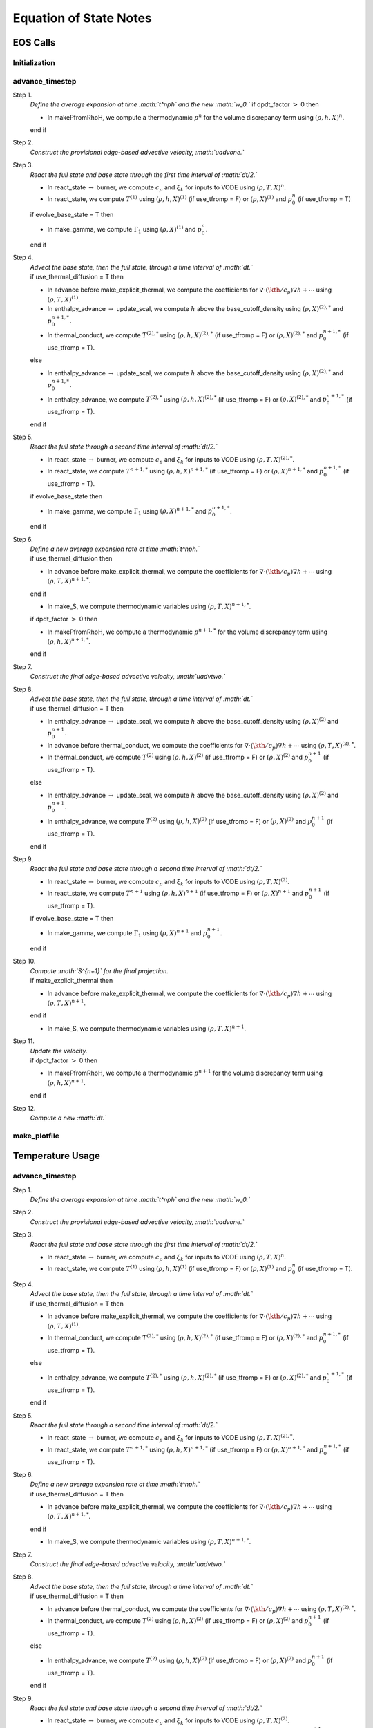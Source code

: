 ***********************
Equation of State Notes
***********************

EOS Calls
=========

Initialization
--------------

advance_timestep
----------------

Step 1.
    *Define the average expansion at time :math:`t^\nph` and the new :math:`w_0.`*
    if dpdt_factor :math:`>` 0 then

    -  In makePfromRhoH, we compute a thermodynamic :math:`p^n` for the volume discrepancy
       term using :math:`(\rho,h,X)^n`.

    end if

Step 2.
    *Construct the provisional edge-based advective velocity, :math:`\uadvone.`*

Step 3.
    *React the full state and base state through the first time interval
    of :math:`\dt/2.`*

    -  In react_state :math:`\rightarrow` burner, we compute :math:`c_p` and :math:`\xi_k`
       for inputs to VODE using :math:`(\rho,T,X)^n`.

    -  In react_state, we compute :math:`T^{(1)}` using :math:`(\rho,h,X)^{(1)}`
       (if use_tfromp = F) or :math:`(\rho,X)^{(1)}` and :math:`p_0^n` (if use_tfromp = T)

    if evolve_base_state = T then

    -  In make_gamma, we compute :math:`\Gamma_1` using :math:`(\rho,X)^{(1)}` and :math:`p_0^n`.

    end if

Step 4.
    | *Advect the base state, then the full state, through a time interval
      of :math:`\dt.`*
    | if use_thermal_diffusion = T then

    -  In advance before make_explicit_thermal, we compute the coefficients for
       :math:`\nabla\cdot(\kth/c_p)\nabla h + \cdots` using :math:`(\rho,T,X)^{(1)}`.

    -  In enthalpy_advance :math:`\rightarrow` update_scal, we compute :math:`h` above
       the base_cutoff_density using :math:`(\rho,X)^{(2),*}` and :math:`p_0^{n+1,*}`.

    -  In thermal_conduct, we compute :math:`T^{(2),*}` using :math:`(\rho,h,X)^{(2),*}`
       (if use_tfromp = F) or :math:`(\rho,X)^{(2),*}` and :math:`p_0^{n+1,*}` (if use_tfromp = T).

    else

    -  In enthalpy_advance :math:`\rightarrow` update_scal, we compute :math:`h` above
       the base_cutoff_density using :math:`(\rho,X)^{(2),*}` and :math:`p_0^{n+1,*}`.

    -  In enthalpy_advance, we compute :math:`T^{(2),*}` using :math:`(\rho,h,X)^{(2),*}`
       (if use_tfromp = F) or :math:`(\rho,X)^{(2),*}` and :math:`p_0^{n+1,*}` (if use_tfromp = T).

    end if

Step 5.
    *React the full state through a second time interval of :math:`\dt/2.`*

    -  In react_state :math:`\rightarrow` burner, we compute :math:`c_p` and :math:`\xi_k`
       for inputs to VODE using :math:`(\rho,T,X)^{(2),*}`.

    -  In react_state, we compute :math:`T^{n+1,*}` using :math:`(\rho,h,X)^{n+1,*}`
       (if use_tfromp = F) or :math:`(\rho,X)^{n+1,*}` and :math:`p_0^{n+1,*}` (if use_tfromp = T).

    if evolve_base_state then

    -  In make_gamma, we compute :math:`\Gamma_1` using :math:`(\rho,X)^{n+1,*}` and :math:`p_0^{n+1,*}`.

    end if

Step 6.
    | *Define a new average expansion rate at time :math:`t^\nph.`*
    | if use_thermal_diffusion then

    -  In advance before make_explicit_thermal, we compute the coefficients for
       :math:`\nabla\cdot(\kth/c_p)\nabla h + \cdots` using :math:`(\rho,T,X)^{n+1,*}`.

    end if

    -  In make_S, we compute thermodynamic variables using :math:`(\rho,T,X)^{n+1,*}`.

    if dpdt_factor :math:`>` 0 then

    -  In makePfromRhoH, we compute a thermodynamic :math:`p^{n+1,*}` for the volume
       discrepancy term using :math:`(\rho,h,X)^{n+1,*}`.

    end if

Step 7.
    *Construct the final edge-based advective velocity, :math:`\uadvtwo.`*

Step 8.
    | *Advect the base state, then the full state, through a time interval
      of :math:`\dt.`*
    | if use_thermal_diffusion = T then

    -  In enthalpy_advance :math:`\rightarrow` update_scal, we compute :math:`h` above
       the base_cutoff_density using :math:`(\rho,X)^{(2)}` and :math:`p_0^{n+1}`.

    -  In advance before thermal_conduct, we compute the coefficients for
       :math:`\nabla\cdot(\kth/c_p)\nabla h + \cdots` using :math:`(\rho,T,X)^{(2),*}`.

    -  In thermal_conduct, we compute :math:`T^{(2)}` using :math:`(\rho,h,X)^{(2)}`
       (if use_tfromp = F) or :math:`(\rho,X)^{(2)}` and :math:`p_0^{n+1}` (if use_tfromp = T).

    else

    -  In enthalpy_advance :math:`\rightarrow` update_scal, we compute :math:`h` above
       the base_cutoff_density using :math:`(\rho,X)^{(2)}` and :math:`p_0^{n+1}`.

    -  In enthalpy_advance, we compute :math:`T^{(2)}` using :math:`(\rho,h,X)^{(2)}`
       (if use_tfromp = F) or :math:`(\rho,X)^{(2)}` and :math:`p_0^{n+1}` (if use_tfromp = T).

    end if

Step 9.
    *React the full state and base state through a second time interval
    of :math:`\dt/2.`*

    -  In react_state :math:`\rightarrow` burner, we compute :math:`c_p` and :math:`\xi_k`
       for inputs to VODE using :math:`(\rho,T,X)^{(2)}`.

    -  In react_state, we compute :math:`T^{n+1}` using :math:`(\rho,h,X)^{n+1}`
       (if use_tfromp = F) or :math:`(\rho,X)^{n+1}` and :math:`p_0^{n+1}` (if use_tfromp = T).

    if evolve_base_state = T then

    -  In make_gamma, we compute :math:`\Gamma_1` using :math:`(\rho,X)^{n+1}` and :math:`p_0^{n+1}`.

    end if

Step 10.
    | *Compute :math:`S^{n+1}` for the final projection.*
    | if make_explicit_thermal then

    -  In advance before make_explicit_thermal, we compute the coefficients for
       :math:`\nabla\cdot(\kth/c_p)\nabla h + \cdots` using :math:`(\rho,T,X)^{n+1}`.

    end if

    -  In make_S, we compute thermodynamic variables using :math:`(\rho,T,X)^{n+1}`.

Step 11.
    | *Update the velocity.*
    | if dpdt_factor :math:`>` 0 then

    -  In makePfromRhoH, we compute a thermodynamic :math:`p^{n+1}` for the volume
       discrepancy term using :math:`(\rho,h,X)^{n+1}`.

    end if

Step 12.
    *Compute a new :math:`\dt.`*

make_plotfile
-------------

Temperature Usage
=================

.. _advance_timestep-1:

advance_timestep
----------------

Step 1.
    *Define the average expansion at time :math:`t^\nph` and the new :math:`w_0.`*

Step 2.
    *Construct the provisional edge-based advective velocity, :math:`\uadvone.`*

Step 3.
    *React the full state and base state through the first time interval
    of :math:`\dt/2.`*

    -  In react_state :math:`\rightarrow` burner, we compute :math:`c_p` and :math:`\xi_k`
       for inputs to VODE using :math:`(\rho,T,X)^n`.

    -  In react_state, we compute :math:`T^{(1)}` using :math:`(\rho,h,X)^{(1)}`
       (if use_tfromp = F) or :math:`(\rho,X)^{(1)}` and :math:`p_0^n` (if use_tfromp = T).

Step 4.
    | *Advect the base state, then the full state, through a time interval
      of :math:`\dt.`*
    | if use_thermal_diffusion = T then

    -  In advance before make_explicit_thermal, we compute the coefficients for
       :math:`\nabla\cdot(\kth/c_p)\nabla h + \cdots` using :math:`(\rho,T,X)^{(1)}`.

    -  In thermal_conduct, we compute :math:`T^{(2),*}` using :math:`(\rho,h,X)^{(2),*}`
       (if use_tfromp = F) or :math:`(\rho,X)^{(2),*}` and :math:`p_0^{n+1,*}` (if use_tfromp = T).

    else

    -  In enthalpy_advance, we compute :math:`T^{(2),*}` using :math:`(\rho,h,X)^{(2),*}`
       (if use_tfromp = F) or :math:`(\rho,X)^{(2),*}` and :math:`p_0^{n+1,*}` (if use_tfromp = T).

    end if

Step 5.
    *React the full state through a second time interval of :math:`\dt/2.`*

    -  In react_state :math:`\rightarrow` burner, we compute :math:`c_p` and :math:`\xi_k`
       for inputs to VODE using :math:`(\rho,T,X)^{(2),*}`.

    -  In react_state, we compute :math:`T^{n+1,*}` using :math:`(\rho,h,X)^{n+1,*}`
       (if use_tfromp = F) or :math:`(\rho,X)^{n+1,*}` and :math:`p_0^{n+1,*}` (if use_tfromp = T).

Step 6.
    | *Define a new average expansion rate at time :math:`t^\nph.`*
    | if use_thermal_diffusion = T then

    -  In advance before make_explicit_thermal, we compute the coefficients for
       :math:`\nabla\cdot(\kth/c_p)\nabla h + \cdots` using :math:`(\rho,T,X)^{n+1,*}`.

    end if

    -  In make_S, we compute thermodynamic variables using :math:`(\rho,T,X)^{n+1,*}`.

Step 7.
    *Construct the final edge-based advective velocity, :math:`\uadvtwo.`*

Step 8.
    | *Advect the base state, then the full state, through a time interval
      of :math:`\dt.`*
    | if use_thermal_diffusion = T then

    -  In advance before thermal_conduct, we compute the coefficients for
       :math:`\nabla\cdot(\kth/c_p)\nabla h + \cdots` using :math:`(\rho,T,X)^{(2),*}`.

    -  In thermal_conduct, we compute :math:`T^{(2)}` using :math:`(\rho,h,X)^{(2)}`
       (if use_tfromp = F) or :math:`(\rho,X)^{(2)}` and :math:`p_0^{n+1}` (if use_tfromp = T).

    else

    -  In enthalpy_advance, we compute :math:`T^{(2)}` using :math:`(\rho,h,X)^{(2)}`
       (if use_tfromp = F) or :math:`(\rho,X)^{(2)}` and :math:`p_0^{n+1}` (if use_tfromp = T).

    end if

Step 9.
    *React the full state and base state through a second time interval
    of :math:`\dt/2.`*

    -  In react_state :math:`\rightarrow` burner, we compute :math:`c_p` and :math:`\xi_k`
       for inputs to VODE using :math:`(\rho,T,X)^{(2)}`.

    -  In react_state, we compute :math:`T^{n+1}` using :math:`(\rho,h,X)^{n+1}`
       (if use_tfromp = F) or :math:`(\rho,X)^{n+1}` and :math:`p_0^{n+1}` (if use_tfromp = T).

Step 10.
    | *Compute :math:`S^{n+1}` for the final projection.*
    | if make_explicit_thermal then

    -  In advance before make_explicit_thermal, we compute the coefficients for
       :math:`\nabla\cdot(\kth/c_p)\nabla h + \cdots` using :math:`(\rho,T,X)^{n+1}`.

    end if

    -  In make_S, we compute thermodynamic variables using :math:`(\rho,T,X)^{n+1}`.

Step 11.
    *Update the velocity.*

Step 12.
    *Compute a new :math:`\dt.`*
